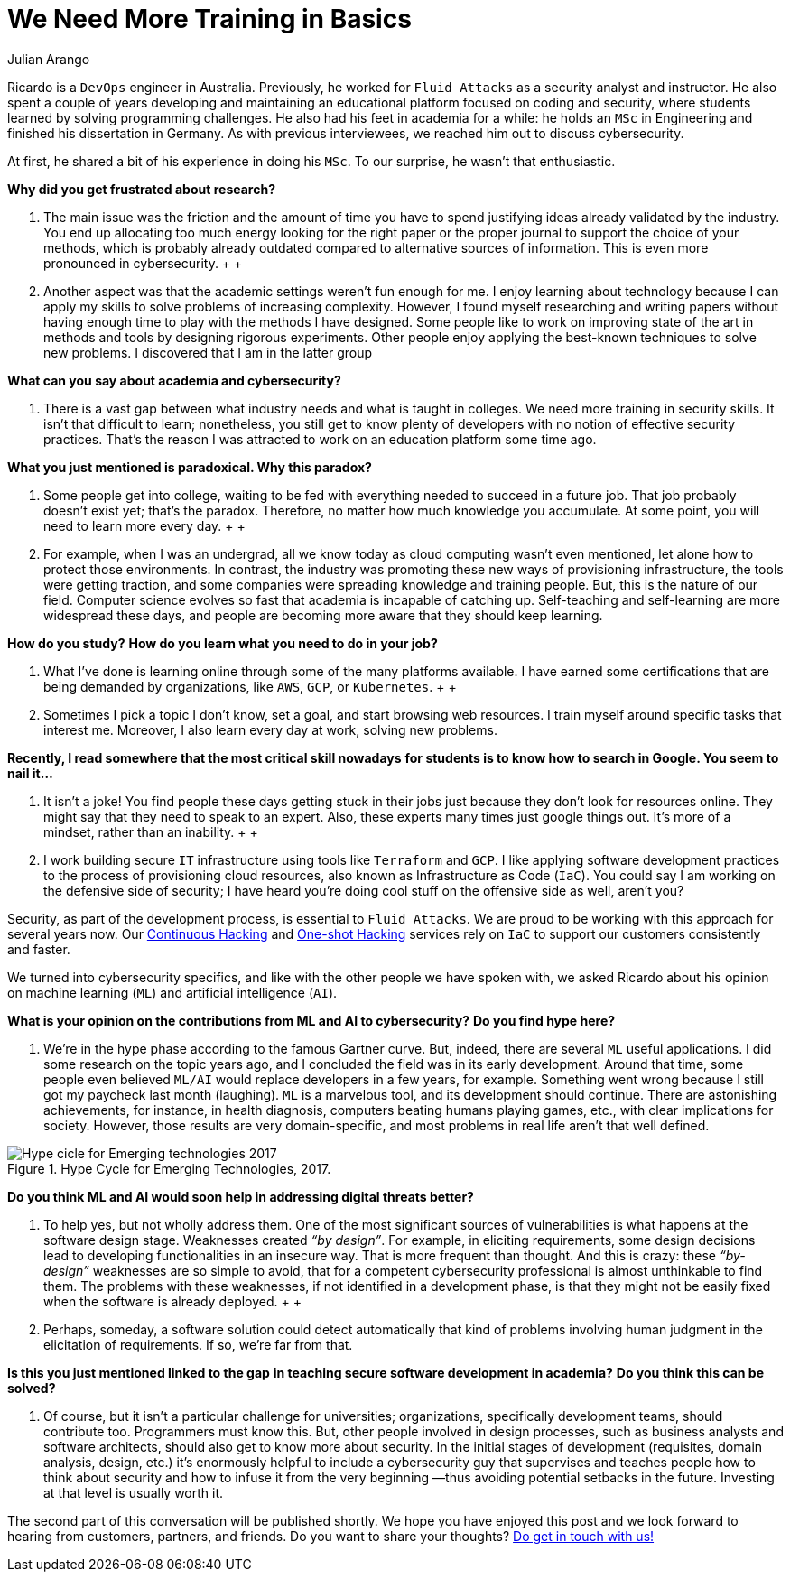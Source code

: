 :slug: training-basic/
:date: 2019-08-15
:subtitle: A chat with Ricardo Yepes. Part 1.
:category: interview
:tags: devops, training, security
:image: cover.png
:alt: Bookshelf with some books
:description: Cybersecurity, academic research, a learning platform, and more; these are some of the endeavors Ricardo Yepes, a DevOps engineer has been into. We spoke to him recently, and he shared his current vision of cybersecurity. Here is the first part of our conversation.
:keywords: Interview, DevOps, Security, Machine Learning, Philosophy, Training
:author: Julian Arango
:writer: jarango
:name: Julian Arango
:about1: Behavioral strategist
:about2: Data scientist in training.
:source: https://unsplash.com/photos/uEcSKKDB1pg

= We Need More Training in Basics

Ricardo is a `DevOps` engineer in Australia.
Previously, he worked for `Fluid Attacks`
as a security analyst and instructor.
He also spent a couple of years developing and maintaining
an educational platform focused on coding and security,
where students learned by solving programming challenges.
He also had his feet in academia for a while:
he holds an `MSc` in Engineering
and finished his dissertation in Germany.
As with previous interviewees, we reached him out to discuss cybersecurity.

At first, he shared a bit of his experience in doing his `MSc`.
To our surprise, he wasn't that enthusiastic.

*Why did you get frustrated about research?*
[role="fluid-qanda"]
  . The main issue was the friction
  and the amount of time you have to spend justifying ideas
  already validated by the industry.
  You end up allocating too much energy
  looking for the right paper or the proper journal
  to support the choice of your methods,
  which is probably already outdated
  compared to alternative sources of information.
  This is even more pronounced in cybersecurity.
  +
  +
  . Another aspect was that the academic settings weren't fun enough for me.
  I enjoy learning about technology
  because I can apply my skills to solve problems of increasing complexity.
  However, I found myself researching and writing papers
  without having enough time to play with the methods I have designed.
  Some people like to work on improving state of the art in methods
  and tools by designing rigorous experiments.
  Other people enjoy applying the best-known techniques to solve new problems.
  I discovered that I am in the latter group

*What can you say about academia and cybersecurity?*
[role="fluid-qanda"]
  . There is a vast gap between what industry needs
  and what is taught in colleges.
  We need more training in security skills.
  It isn't that difficult to learn;
  nonetheless, you still get to know plenty of developers
  with no notion of effective security practices.
  That's the reason I was attracted
  to work on an education platform some time ago.

*What you just mentioned is paradoxical. Why this paradox?*
[role="fluid-qanda"]
  . Some people get into college,
  waiting to be fed with everything needed to succeed in a future job.
  That job probably doesn't exist yet;
  that's the paradox.
  Therefore, no matter how much knowledge you accumulate.
  At some point, you will need to learn more every day.
  +
  +
  . For example, when I was an undergrad,
  all we know today as cloud computing wasn't even mentioned,
  let alone how to protect those environments.
  In contrast, the industry was promoting these new ways
  of provisioning infrastructure, the tools were getting traction,
  and some companies were spreading knowledge and training people.
  But, this is the nature of our field.
  Computer science evolves so fast that academia is incapable of catching up.
  Self-teaching and self-learning are more widespread these days,
  and people are becoming more aware that they should keep learning.

*How do you study?*
*How do you learn what you need to do in your job?*
[role="fluid-qanda"]
  . What I’ve done is learning online
  through some of the many platforms available.
  I have earned some certifications that are being demanded by organizations,
  like `AWS`, `GCP`, or `Kubernetes`.
  +
  +
  . Sometimes I pick a topic I don’t know,
  set a goal, and start browsing web resources.
  I train myself around specific tasks that interest me.
  Moreover, I also learn every day at work, solving new problems.

*Recently, I read somewhere that the most critical skill nowadays*
*for students is to know how to search in Google. You seem to nail it...*
[role="fluid-qanda"]
  . It isn’t a joke!
  You find people these days getting stuck in their jobs
  just because they don't look for resources online.
  They might say that they need to speak to an expert.
  Also, these experts many times just google things out.
  It’s more of a mindset, rather than an inability.
  +
  +
  . I work building secure `IT` infrastructure
  using tools like `Terraform` and `GCP`.
  I like applying software development practices
  to the process of provisioning cloud resources,
  also known as Infrastructure as Code (`IaC`).
  You could say I am working on the defensive side of security;
  I have heard you’re doing cool stuff
  on the offensive side as well, aren't you?

Security, as part of the development process, is essential to `Fluid Attacks`.
We are proud to be working with this approach for several years now.
Our [inner]#link:../../use-cases/continuous-hacking/[Continuous Hacking]#
and [inner]#link:../../use-cases/one-shot-hacking/[One-shot Hacking]# services
rely on `IaC` to support our customers consistently and faster.

We turned into cybersecurity specifics,
and like with the other people we have spoken with,
we asked Ricardo about his opinion on machine learning (`ML`)
and artificial intelligence (`AI`).

*What is your opinion on the contributions from ML and AI to cybersecurity?*
*Do you find hype here?*
[role="fluid-qanda"]
  . We’re in the hype phase according to the famous Gartner curve.
  But, indeed, there are several `ML` useful applications.
  I did some research on the topic years ago,
  and I concluded the field was in its early development.
  Around that time, some people even believed `ML/AI`
  would replace developers in a few years, for example.
  Something went wrong because I still got my paycheck last month (laughing).
  `ML` is a marvelous tool, and its development should continue.
  There are astonishing achievements, for instance, in health diagnosis,
  computers beating humans playing games, etc.,
  with clear implications for society.
  However, those results are very domain-specific,
  and most problems in real life aren’t that well defined.

.Hype Cycle for Emerging Technologies, 2017.
image::emerging-tech-hc-2017.png[Hype cicle for Emerging technologies 2017]

*Do you think ML and AI would soon help in addressing digital threats better?*
[role="fluid-qanda"]
  . To help yes, but not wholly address them.
  One of the most significant sources of vulnerabilities
  is what happens at the software design stage.
  Weaknesses created _“by design”_.
  For example, in eliciting requirements,
  some design decisions lead to developing functionalities in an insecure way.
  That is more frequent than thought.
  And this is crazy: these _“by-design”_ weaknesses
  are so simple to avoid, that for a competent cybersecurity professional
  is almost unthinkable to find them.
  The problems with these weaknesses,
  if not identified in a development phase,
  is that they might not be easily fixed
  when the software is already deployed.
  +
  +
  . Perhaps, someday, a software solution
  could detect automatically that kind of problems
  involving human judgment in the elicitation of requirements.
  If so, we’re far from that.

*Is this you just mentioned linked to the gap*
*in teaching secure software development in academia?*
*Do you think this can be solved?*
[role="fluid-qanda"]
  . Of course, but it isn't a particular challenge for universities;
  organizations, specifically development teams, should contribute too.
  Programmers must know this.
  But, other people involved in design processes,
  such as business analysts and software architects,
  should also get to know more about security.
  In the initial stages of development
  (requisites, domain analysis, design, etc.)
  it’s enormously helpful to include a cybersecurity guy
  that supervises and teaches people
  how to think about security and how to infuse it
  from the very beginning —thus avoiding potential setbacks in the future.
  Investing at that level is usually worth it.

The second part of this conversation will be published shortly.
We hope you have enjoyed this post
and we look forward to hearing from customers, partners, and friends.
Do you want to share your thoughts?
[inner]#link:../../contact-us/[Do get in touch with us!]#
